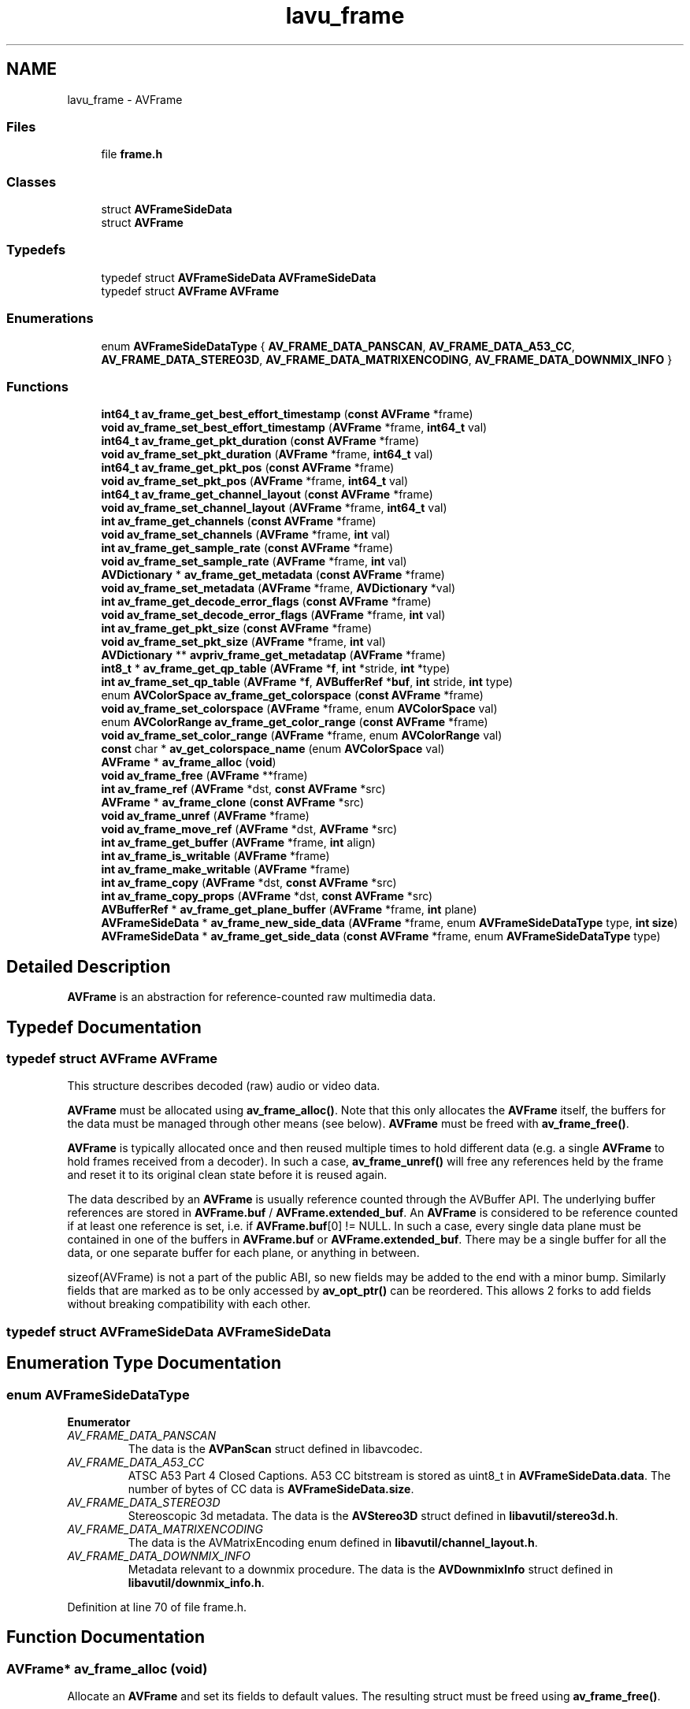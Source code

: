 .TH "lavu_frame" 3 "Thu Apr 28 2016" "Audacity" \" -*- nroff -*-
.ad l
.nh
.SH NAME
lavu_frame \- AVFrame
.SS "Files"

.in +1c
.ti -1c
.RI "file \fBframe\&.h\fP"
.br
.in -1c
.SS "Classes"

.in +1c
.ti -1c
.RI "struct \fBAVFrameSideData\fP"
.br
.ti -1c
.RI "struct \fBAVFrame\fP"
.br
.in -1c
.SS "Typedefs"

.in +1c
.ti -1c
.RI "typedef struct \fBAVFrameSideData\fP \fBAVFrameSideData\fP"
.br
.ti -1c
.RI "typedef struct \fBAVFrame\fP \fBAVFrame\fP"
.br
.in -1c
.SS "Enumerations"

.in +1c
.ti -1c
.RI "enum \fBAVFrameSideDataType\fP { \fBAV_FRAME_DATA_PANSCAN\fP, \fBAV_FRAME_DATA_A53_CC\fP, \fBAV_FRAME_DATA_STEREO3D\fP, \fBAV_FRAME_DATA_MATRIXENCODING\fP, \fBAV_FRAME_DATA_DOWNMIX_INFO\fP }"
.br
.in -1c
.SS "Functions"

.in +1c
.ti -1c
.RI "\fBint64_t\fP \fBav_frame_get_best_effort_timestamp\fP (\fBconst\fP \fBAVFrame\fP *frame)"
.br
.ti -1c
.RI "\fBvoid\fP \fBav_frame_set_best_effort_timestamp\fP (\fBAVFrame\fP *frame, \fBint64_t\fP val)"
.br
.ti -1c
.RI "\fBint64_t\fP \fBav_frame_get_pkt_duration\fP (\fBconst\fP \fBAVFrame\fP *frame)"
.br
.ti -1c
.RI "\fBvoid\fP \fBav_frame_set_pkt_duration\fP (\fBAVFrame\fP *frame, \fBint64_t\fP val)"
.br
.ti -1c
.RI "\fBint64_t\fP \fBav_frame_get_pkt_pos\fP (\fBconst\fP \fBAVFrame\fP *frame)"
.br
.ti -1c
.RI "\fBvoid\fP \fBav_frame_set_pkt_pos\fP (\fBAVFrame\fP *frame, \fBint64_t\fP val)"
.br
.ti -1c
.RI "\fBint64_t\fP \fBav_frame_get_channel_layout\fP (\fBconst\fP \fBAVFrame\fP *frame)"
.br
.ti -1c
.RI "\fBvoid\fP \fBav_frame_set_channel_layout\fP (\fBAVFrame\fP *frame, \fBint64_t\fP val)"
.br
.ti -1c
.RI "\fBint\fP \fBav_frame_get_channels\fP (\fBconst\fP \fBAVFrame\fP *frame)"
.br
.ti -1c
.RI "\fBvoid\fP \fBav_frame_set_channels\fP (\fBAVFrame\fP *frame, \fBint\fP val)"
.br
.ti -1c
.RI "\fBint\fP \fBav_frame_get_sample_rate\fP (\fBconst\fP \fBAVFrame\fP *frame)"
.br
.ti -1c
.RI "\fBvoid\fP \fBav_frame_set_sample_rate\fP (\fBAVFrame\fP *frame, \fBint\fP val)"
.br
.ti -1c
.RI "\fBAVDictionary\fP * \fBav_frame_get_metadata\fP (\fBconst\fP \fBAVFrame\fP *frame)"
.br
.ti -1c
.RI "\fBvoid\fP \fBav_frame_set_metadata\fP (\fBAVFrame\fP *frame, \fBAVDictionary\fP *val)"
.br
.ti -1c
.RI "\fBint\fP \fBav_frame_get_decode_error_flags\fP (\fBconst\fP \fBAVFrame\fP *frame)"
.br
.ti -1c
.RI "\fBvoid\fP \fBav_frame_set_decode_error_flags\fP (\fBAVFrame\fP *frame, \fBint\fP val)"
.br
.ti -1c
.RI "\fBint\fP \fBav_frame_get_pkt_size\fP (\fBconst\fP \fBAVFrame\fP *frame)"
.br
.ti -1c
.RI "\fBvoid\fP \fBav_frame_set_pkt_size\fP (\fBAVFrame\fP *frame, \fBint\fP val)"
.br
.ti -1c
.RI "\fBAVDictionary\fP ** \fBavpriv_frame_get_metadatap\fP (\fBAVFrame\fP *frame)"
.br
.ti -1c
.RI "\fBint8_t\fP * \fBav_frame_get_qp_table\fP (\fBAVFrame\fP *\fBf\fP, \fBint\fP *stride, \fBint\fP *type)"
.br
.ti -1c
.RI "\fBint\fP \fBav_frame_set_qp_table\fP (\fBAVFrame\fP *\fBf\fP, \fBAVBufferRef\fP *\fBbuf\fP, \fBint\fP stride, \fBint\fP type)"
.br
.ti -1c
.RI "enum \fBAVColorSpace\fP \fBav_frame_get_colorspace\fP (\fBconst\fP \fBAVFrame\fP *frame)"
.br
.ti -1c
.RI "\fBvoid\fP \fBav_frame_set_colorspace\fP (\fBAVFrame\fP *frame, enum \fBAVColorSpace\fP val)"
.br
.ti -1c
.RI "enum \fBAVColorRange\fP \fBav_frame_get_color_range\fP (\fBconst\fP \fBAVFrame\fP *frame)"
.br
.ti -1c
.RI "\fBvoid\fP \fBav_frame_set_color_range\fP (\fBAVFrame\fP *frame, enum \fBAVColorRange\fP val)"
.br
.ti -1c
.RI "\fBconst\fP char * \fBav_get_colorspace_name\fP (enum \fBAVColorSpace\fP val)"
.br
.ti -1c
.RI "\fBAVFrame\fP * \fBav_frame_alloc\fP (\fBvoid\fP)"
.br
.ti -1c
.RI "\fBvoid\fP \fBav_frame_free\fP (\fBAVFrame\fP **frame)"
.br
.ti -1c
.RI "\fBint\fP \fBav_frame_ref\fP (\fBAVFrame\fP *dst, \fBconst\fP \fBAVFrame\fP *src)"
.br
.ti -1c
.RI "\fBAVFrame\fP * \fBav_frame_clone\fP (\fBconst\fP \fBAVFrame\fP *src)"
.br
.ti -1c
.RI "\fBvoid\fP \fBav_frame_unref\fP (\fBAVFrame\fP *frame)"
.br
.ti -1c
.RI "\fBvoid\fP \fBav_frame_move_ref\fP (\fBAVFrame\fP *dst, \fBAVFrame\fP *src)"
.br
.ti -1c
.RI "\fBint\fP \fBav_frame_get_buffer\fP (\fBAVFrame\fP *frame, \fBint\fP align)"
.br
.ti -1c
.RI "\fBint\fP \fBav_frame_is_writable\fP (\fBAVFrame\fP *frame)"
.br
.ti -1c
.RI "\fBint\fP \fBav_frame_make_writable\fP (\fBAVFrame\fP *frame)"
.br
.ti -1c
.RI "\fBint\fP \fBav_frame_copy\fP (\fBAVFrame\fP *dst, \fBconst\fP \fBAVFrame\fP *src)"
.br
.ti -1c
.RI "\fBint\fP \fBav_frame_copy_props\fP (\fBAVFrame\fP *dst, \fBconst\fP \fBAVFrame\fP *src)"
.br
.ti -1c
.RI "\fBAVBufferRef\fP * \fBav_frame_get_plane_buffer\fP (\fBAVFrame\fP *frame, \fBint\fP plane)"
.br
.ti -1c
.RI "\fBAVFrameSideData\fP * \fBav_frame_new_side_data\fP (\fBAVFrame\fP *frame, enum \fBAVFrameSideDataType\fP type, \fBint\fP \fBsize\fP)"
.br
.ti -1c
.RI "\fBAVFrameSideData\fP * \fBav_frame_get_side_data\fP (\fBconst\fP \fBAVFrame\fP *frame, enum \fBAVFrameSideDataType\fP type)"
.br
.in -1c
.SH "Detailed Description"
.PP 
\fBAVFrame\fP is an abstraction for reference-counted raw multimedia data\&. 
.SH "Typedef Documentation"
.PP 
.SS "typedef struct \fBAVFrame\fP  \fBAVFrame\fP"
This structure describes decoded (raw) audio or video data\&.
.PP
\fBAVFrame\fP must be allocated using \fBav_frame_alloc()\fP\&. Note that this only allocates the \fBAVFrame\fP itself, the buffers for the data must be managed through other means (see below)\&. \fBAVFrame\fP must be freed with \fBav_frame_free()\fP\&.
.PP
\fBAVFrame\fP is typically allocated once and then reused multiple times to hold different data (e\&.g\&. a single \fBAVFrame\fP to hold frames received from a decoder)\&. In such a case, \fBav_frame_unref()\fP will free any references held by the frame and reset it to its original clean state before it is reused again\&.
.PP
The data described by an \fBAVFrame\fP is usually reference counted through the AVBuffer API\&. The underlying buffer references are stored in \fBAVFrame\&.buf\fP / \fBAVFrame\&.extended_buf\fP\&. An \fBAVFrame\fP is considered to be reference counted if at least one reference is set, i\&.e\&. if \fBAVFrame\&.buf\fP[0] != NULL\&. In such a case, every single data plane must be contained in one of the buffers in \fBAVFrame\&.buf\fP or \fBAVFrame\&.extended_buf\fP\&. There may be a single buffer for all the data, or one separate buffer for each plane, or anything in between\&.
.PP
sizeof(AVFrame) is not a part of the public ABI, so new fields may be added to the end with a minor bump\&. Similarly fields that are marked as to be only accessed by \fBav_opt_ptr()\fP can be reordered\&. This allows 2 forks to add fields without breaking compatibility with each other\&. 
.SS "typedef struct \fBAVFrameSideData\fP  \fBAVFrameSideData\fP"

.SH "Enumeration Type Documentation"
.PP 
.SS "enum \fBAVFrameSideDataType\fP"

.PP
\fBEnumerator\fP
.in +1c
.TP
\fB\fIAV_FRAME_DATA_PANSCAN \fP\fP
The data is the \fBAVPanScan\fP struct defined in libavcodec\&. 
.TP
\fB\fIAV_FRAME_DATA_A53_CC \fP\fP
ATSC A53 Part 4 Closed Captions\&. A53 CC bitstream is stored as uint8_t in \fBAVFrameSideData\&.data\fP\&. The number of bytes of CC data is \fBAVFrameSideData\&.size\fP\&. 
.TP
\fB\fIAV_FRAME_DATA_STEREO3D \fP\fP
Stereoscopic 3d metadata\&. The data is the \fBAVStereo3D\fP struct defined in \fBlibavutil/stereo3d\&.h\fP\&. 
.TP
\fB\fIAV_FRAME_DATA_MATRIXENCODING \fP\fP
The data is the AVMatrixEncoding enum defined in \fBlibavutil/channel_layout\&.h\fP\&. 
.TP
\fB\fIAV_FRAME_DATA_DOWNMIX_INFO \fP\fP
Metadata relevant to a downmix procedure\&. The data is the \fBAVDownmixInfo\fP struct defined in \fBlibavutil/downmix_info\&.h\fP\&. 
.PP
Definition at line 70 of file frame\&.h\&.
.SH "Function Documentation"
.PP 
.SS "\fBAVFrame\fP* av_frame_alloc (\fBvoid\fP)"
Allocate an \fBAVFrame\fP and set its fields to default values\&. The resulting struct must be freed using \fBav_frame_free()\fP\&.
.PP
\fBReturns:\fP
.RS 4
An \fBAVFrame\fP filled with default values or NULL on failure\&.
.RE
.PP
\fBNote:\fP
.RS 4
this only allocates the \fBAVFrame\fP itself, not the data buffers\&. Those must be allocated through other means, e\&.g\&. with \fBav_frame_get_buffer()\fP or manually\&. 
.RE
.PP

.SS "\fBAVFrame\fP* av_frame_clone (\fBconst\fP \fBAVFrame\fP * src)"
Create a new frame that references the same data as src\&.
.PP
This is a shortcut for \fBav_frame_alloc()\fP+av_frame_ref()\&.
.PP
\fBReturns:\fP
.RS 4
newly created \fBAVFrame\fP on success, NULL on error\&. 
.RE
.PP

.SS "\fBint\fP av_frame_copy (\fBAVFrame\fP * dst, \fBconst\fP \fBAVFrame\fP * src)"
Copy the frame data from src to dst\&.
.PP
This function does not allocate anything, dst must be already initialized and allocated with the same parameters as src\&.
.PP
This function only copies the frame data (i\&.e\&. the contents of the data / extended data arrays), not any other properties\&.
.PP
\fBReturns:\fP
.RS 4
>= 0 on success, a negative AVERROR on error\&. 
.RE
.PP

.SS "\fBint\fP av_frame_copy_props (\fBAVFrame\fP * dst, \fBconst\fP \fBAVFrame\fP * src)"
Copy only 'metadata' fields from src to dst\&.
.PP
Metadata for the purpose of this function are those fields that do not affect the data layout in the buffers\&. E\&.g\&. pts, sample rate (for audio) or sample aspect ratio (for video), but not width/height or channel layout\&. Side data is also copied\&. 
.SS "\fBvoid\fP av_frame_free (\fBAVFrame\fP ** frame)"
Free the frame and any dynamically allocated objects in it, e\&.g\&. extended_data\&. If the frame is reference counted, it will be unreferenced first\&.
.PP
\fBParameters:\fP
.RS 4
\fIframe\fP frame to be freed\&. The pointer will be set to NULL\&. 
.RE
.PP

.SS "\fBint64_t\fP av_frame_get_best_effort_timestamp (\fBconst\fP \fBAVFrame\fP * frame)"
Accessors for some \fBAVFrame\fP fields\&. The position of these field in the structure is not part of the ABI, they should not be accessed directly outside libavcodec\&. 
.SS "\fBint\fP av_frame_get_buffer (\fBAVFrame\fP * frame, \fBint\fP align)"
Allocate new \fBbuffer(s)\fP for audio or video data\&.
.PP
The following fields must be set on frame before calling this function:
.IP "\(bu" 2
format (pixel format for video, sample format for audio)
.IP "\(bu" 2
width and height for video
.IP "\(bu" 2
nb_samples and channel_layout for audio
.PP
.PP
This function will fill \fBAVFrame\&.data\fP and \fBAVFrame\&.buf\fP arrays and, if necessary, allocate and fill \fBAVFrame\&.extended_data\fP and \fBAVFrame\&.extended_buf\fP\&. For planar formats, one buffer will be allocated for each plane\&.
.PP
\fBParameters:\fP
.RS 4
\fIframe\fP frame in which to store the new buffers\&. 
.br
\fIalign\fP required buffer size alignment
.RE
.PP
\fBReturns:\fP
.RS 4
0 on success, a negative AVERROR on error\&. 
.RE
.PP

.SS "\fBint64_t\fP av_frame_get_channel_layout (\fBconst\fP \fBAVFrame\fP * frame)"

.SS "\fBint\fP av_frame_get_channels (\fBconst\fP \fBAVFrame\fP * frame)"

.SS "enum \fBAVColorRange\fP av_frame_get_color_range (\fBconst\fP \fBAVFrame\fP * frame)"

.SS "enum \fBAVColorSpace\fP av_frame_get_colorspace (\fBconst\fP \fBAVFrame\fP * frame)"

.SS "\fBint\fP av_frame_get_decode_error_flags (\fBconst\fP \fBAVFrame\fP * frame)"

.SS "\fBAVDictionary\fP* av_frame_get_metadata (\fBconst\fP \fBAVFrame\fP * frame)"

.SS "\fBint64_t\fP av_frame_get_pkt_duration (\fBconst\fP \fBAVFrame\fP * frame)"

.SS "\fBint64_t\fP av_frame_get_pkt_pos (\fBconst\fP \fBAVFrame\fP * frame)"

.SS "\fBint\fP av_frame_get_pkt_size (\fBconst\fP \fBAVFrame\fP * frame)"

.SS "\fBAVBufferRef\fP* av_frame_get_plane_buffer (\fBAVFrame\fP * frame, \fBint\fP plane)"
Get the buffer reference a given data plane is stored in\&.
.PP
\fBParameters:\fP
.RS 4
\fIplane\fP index of the data plane of interest in frame->extended_data\&.
.RE
.PP
\fBReturns:\fP
.RS 4
the buffer reference that contains the plane or NULL if the input frame is not valid\&. 
.RE
.PP

.SS "\fBint8_t\fP* av_frame_get_qp_table (\fBAVFrame\fP * f, \fBint\fP * stride, \fBint\fP * type)"

.SS "\fBint\fP av_frame_get_sample_rate (\fBconst\fP \fBAVFrame\fP * frame)"

.SS "\fBAVFrameSideData\fP* av_frame_get_side_data (\fBconst\fP \fBAVFrame\fP * frame, enum \fBAVFrameSideDataType\fP type)"

.PP
\fBReturns:\fP
.RS 4
a pointer to the side data of a given type on success, NULL if there is no side data with such type in this frame\&. 
.RE
.PP

.SS "\fBint\fP av_frame_is_writable (\fBAVFrame\fP * frame)"
Check if the frame data is writable\&.
.PP
\fBReturns:\fP
.RS 4
A positive value if the frame data is writable (which is true if and only if each of the underlying buffers has only one reference, namely the one stored in this frame)\&. Return 0 otherwise\&.
.RE
.PP
If 1 is returned the answer is valid until \fBav_buffer_ref()\fP is called on any of the underlying AVBufferRefs (e\&.g\&. through \fBav_frame_ref()\fP or directly)\&.
.PP
\fBSee also:\fP
.RS 4
\fBav_frame_make_writable()\fP, \fBav_buffer_is_writable()\fP 
.RE
.PP

.SS "\fBint\fP av_frame_make_writable (\fBAVFrame\fP * frame)"
Ensure that the frame data is writable, avoiding data copy if possible\&.
.PP
Do nothing if the frame is writable, allocate new buffers and copy the data if it is not\&.
.PP
\fBReturns:\fP
.RS 4
0 on success, a negative AVERROR on error\&.
.RE
.PP
\fBSee also:\fP
.RS 4
\fBav_frame_is_writable()\fP, \fBav_buffer_is_writable()\fP, \fBav_buffer_make_writable()\fP 
.RE
.PP

.SS "\fBvoid\fP av_frame_move_ref (\fBAVFrame\fP * dst, \fBAVFrame\fP * src)"
Move everythnig contained in src to dst and reset src\&. 
.SS "\fBAVFrameSideData\fP* av_frame_new_side_data (\fBAVFrame\fP * frame, enum \fBAVFrameSideDataType\fP type, \fBint\fP size)"
Add a new side data to a frame\&.
.PP
\fBParameters:\fP
.RS 4
\fIframe\fP a frame to which the side data should be added 
.br
\fItype\fP type of the added side data 
.br
\fIsize\fP size of the side data
.RE
.PP
\fBReturns:\fP
.RS 4
newly added side data on success, NULL on error 
.RE
.PP

.SS "\fBint\fP av_frame_ref (\fBAVFrame\fP * dst, \fBconst\fP \fBAVFrame\fP * src)"
Set up a new reference to the data described by the source frame\&.
.PP
Copy frame properties from src to dst and create a new reference for each \fBAVBufferRef\fP from src\&.
.PP
If src is not reference counted, new buffers are allocated and the data is copied\&.
.PP
\fBReturns:\fP
.RS 4
0 on success, a negative AVERROR on error 
.RE
.PP

.SS "\fBvoid\fP av_frame_set_best_effort_timestamp (\fBAVFrame\fP * frame, \fBint64_t\fP val)"

.SS "\fBvoid\fP av_frame_set_channel_layout (\fBAVFrame\fP * frame, \fBint64_t\fP val)"

.SS "\fBvoid\fP av_frame_set_channels (\fBAVFrame\fP * frame, \fBint\fP val)"

.SS "\fBvoid\fP av_frame_set_color_range (\fBAVFrame\fP * frame, enum \fBAVColorRange\fP val)"

.SS "\fBvoid\fP av_frame_set_colorspace (\fBAVFrame\fP * frame, enum \fBAVColorSpace\fP val)"

.SS "\fBvoid\fP av_frame_set_decode_error_flags (\fBAVFrame\fP * frame, \fBint\fP val)"

.SS "\fBvoid\fP av_frame_set_metadata (\fBAVFrame\fP * frame, \fBAVDictionary\fP * val)"

.SS "\fBvoid\fP av_frame_set_pkt_duration (\fBAVFrame\fP * frame, \fBint64_t\fP val)"

.SS "\fBvoid\fP av_frame_set_pkt_pos (\fBAVFrame\fP * frame, \fBint64_t\fP val)"

.SS "\fBvoid\fP av_frame_set_pkt_size (\fBAVFrame\fP * frame, \fBint\fP val)"

.SS "\fBint\fP av_frame_set_qp_table (\fBAVFrame\fP * f, \fBAVBufferRef\fP * buf, \fBint\fP stride, \fBint\fP type)"

.SS "\fBvoid\fP av_frame_set_sample_rate (\fBAVFrame\fP * frame, \fBint\fP val)"

.SS "\fBvoid\fP av_frame_unref (\fBAVFrame\fP * frame)"
Unreference all the buffers referenced by frame and reset the frame fields\&. 
.SS "\fBconst\fP char* av_get_colorspace_name (enum \fBAVColorSpace\fP val)"
Get the name of a colorspace\&. 
.PP
\fBReturns:\fP
.RS 4
a static string identifying the colorspace; can be NULL\&. 
.RE
.PP

.SS "\fBAVDictionary\fP** avpriv_frame_get_metadatap (\fBAVFrame\fP * frame)"

.SH "Author"
.PP 
Generated automatically by Doxygen for Audacity from the source code\&.
